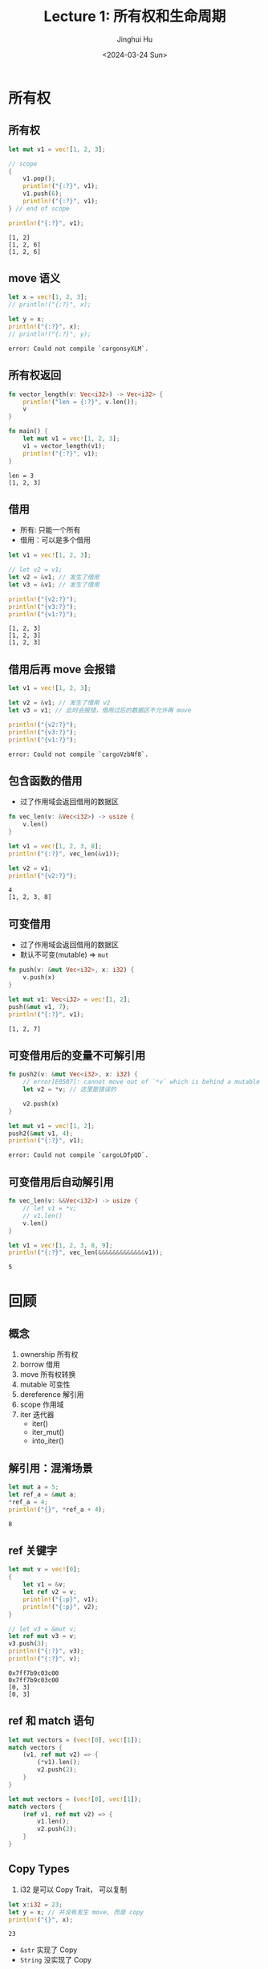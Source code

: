 #+TITLE: Lecture 1: 所有权和生命周期
#+AUTHOR: Jinghui Hu
#+EMAIL: hujinghui@buaa.edu.cn
#+DATE: <2024-03-24 Sun>
#+STARTUP: overview num indent
#+OPTIONS: ^:nil


* 所有权
** 所有权
#+BEGIN_SRC rust :exports both
  let mut v1 = vec![1, 2, 3];

  // scope
  {
      v1.pop();
      println!("{:?}", v1);
      v1.push(6);
      println!("{:?}", v1);
  } // end of scope

  println!("{:?}", v1);
#+END_SRC

#+RESULTS:
: [1, 2]
: [1, 2, 6]
: [1, 2, 6]

** move 语义
#+BEGIN_SRC rust :exports both
  let x = vec![1, 2, 3];
  // println!("{:?}", x);

  let y = x;
  println!("{:?}", x);
  // println!("{:?}", y);
#+END_SRC

#+RESULTS:
: error: Could not compile `cargonsyXLM`.

** 所有权返回
#+BEGIN_SRC rust :exports both
  fn vector_length(v: Vec<i32>) -> Vec<i32> {
      println!("len = {:?}", v.len());
      v
  }

  fn main() {
      let mut v1 = vec![1, 2, 3];
      v1 = vector_length(v1);
      println!("{:?}", v1);
  }
#+END_SRC

#+RESULTS:
: len = 3
: [1, 2, 3]

** 借用
- 所有: 只能一个所有
- 借用：可以是多个借用
#+BEGIN_SRC rust :exports both
  let v1 = vec![1, 2, 3];

  // let v2 = v1;
  let v2 = &v1; // 发生了借用
  let v3 = &v1; // 发生了借用

  println!("{v2:?}");
  println!("{v3:?}");
  println!("{v1:?}");
#+END_SRC

#+RESULTS:
: [1, 2, 3]
: [1, 2, 3]
: [1, 2, 3]

** 借用后再 move 会报错
#+BEGIN_SRC rust :exports both
  let v1 = vec![1, 2, 3];

  let v2 = &v1; // 发生了借用 v2
  let v3 = v1; // 此时会报错，借用过后的数据区不允许再 move

  println!("{v2:?}");
  println!("{v3:?}");
  println!("{v1:?}");
#+END_SRC

#+RESULTS:
: error: Could not compile `cargoVzbNf8`.

** 包含函数的借用
- 过了作用域会返回借用的数据区
#+BEGIN_SRC rust :exports both
  fn vec_len(v: &Vec<i32>) -> usize {
      v.len()
  }

  let v1 = vec![1, 2, 3, 8];
  println!("{:?}", vec_len(&v1));

  let v2 = v1;
  println!("{v2:?}");
#+END_SRC

#+RESULTS:
: 4
: [1, 2, 3, 8]

** 可变借用
- 过了作用域会返回借用的数据区
- 默认不可变(mutable) => ~mut~
#+BEGIN_SRC rust :exports both
  fn push(v: &mut Vec<i32>, x: i32) {
      v.push(x)
  }

  let mut v1: Vec<i32> = vec![1, 2];
  push(&mut v1, 7);
  println!("{:?}", v1);
#+END_SRC

#+RESULTS:
: [1, 2, 7]

** 可变借用后的变量不可解引用
#+BEGIN_SRC rust :exports both
  fn push2(v: &mut Vec<i32>, x: i32) {
      // error[E0507]: cannot move out of `*v` which is behind a mutable reference
      let v2 = *v; // 这里是错误的

      v2.push(x)
  }

  let mut v1 = vec![1, 2];
  push2(&mut v1, 4);
  println!("{:?}", v1);
#+END_SRC

#+RESULTS:
: error: Could not compile `cargoLOfpQD`.

** 可变借用后自动解引用
#+BEGIN_SRC rust :exports both
  fn vec_len(v: &&Vec<i32>) -> usize {
      // let v1 = *v;
      // v1.len()
      v.len()
  }

  let v1 = vec![1, 2, 3, 8, 9];
  println!("{:?}", vec_len(&&&&&&&&&&&&&v1));
#+END_SRC

#+RESULTS:
: 5

* 回顾
** 概念
1. ownership 所有权
2. borrow 借用
3. move 所有权转换
4. mutable 可变性
5. dereference 解引用
6. scope 作用域
7. iter 迭代器
   - iter()
   - iter_mut()
   - into_iter()
** 解引用：混淆场景
#+BEGIN_SRC rust :exports both
  let mut a = 5;
  let ref_a = &mut a;
  ,*ref_a = 4;
  println!("{}", *ref_a + 4);
#+END_SRC

#+RESULTS:
: 8
** ref 关键字
#+BEGIN_SRC rust :exports both
  let mut v = vec![0];
  {
      let v1 = &v;
      let ref v2 = v;
      println!("{:p}", v1);
      println!("{:p}", v2);
  }

  // let v3 = &mut v;
  let ref mut v3 = v;
  v3.push(3);
  println!("{:?}", v3);
  println!("{:?}", v);
#+END_SRC

#+RESULTS:
: 0x7ff7b9c03c00
: 0x7ff7b9c03c00
: [0, 3]
: [0, 3]
** ref 和 match 语句

#+BEGIN_SRC rust :exports both
  let mut vectors = (vec![0], vec![1]);
  match vectors {
      (v1, ref mut v2) => {
          (*v1).len();
          v2.push(2);
      }
  }
#+END_SRC

#+RESULTS:

#+BEGIN_SRC rust :exports both
  let mut vectors = (vec![0], vec![1]);
  match vectors {
      (ref v1, ref mut v2) => {
          v1.len();
          v2.push(2);
      }
  }
#+END_SRC

#+RESULTS:

** Copy Types
1. i32 是可以 Copy Trait， 可以复制
#+BEGIN_SRC rust :exports both
  let x:i32 = 23;
  let y = x; // 并没有发生 move, 而是 copy
  println!("{}", x);
#+END_SRC

#+RESULTS:
: 23

- ~&str~ 实现了 Copy
- ~String~ 没实现了 Copy
#+BEGIN_SRC rust :exports both
  // let x = "1234".to_string();
  let x = "abc";
  let y = x; // String=>move, &str=>copy
  println!("{:?}", x);
#+END_SRC

#+RESULTS:
: "abc"

* 借用的规则
1. You can't keep borrowing something after it stops existing.
2. 可以有多个 不可变引用 (immutable reference)
3. 只能有一个 可变引用 (mutable reference)
* 非法案例
** 借用+迭代删除
error[E0502]: cannot borrow `v` as mutable because it is also borrowed as immutable
#+BEGIN_SRC rust :exports both
  let mut v = vec![1, 2, 3];
  for e in &v { // 不可变借用
      // println!("{}", e);
      v.pop(); // pop 可变借用
  }
#+END_SRC

#+RESULTS:
: error: Could not compile `cargoDEe67e`.

** 悬挂指针
error[E0597]: `x` does not live long enough
#+BEGIN_SRC rust :exports both
  let y: &i32;
  {
      let x: i32 = 3;
      y = &x;
  }
  println!("{:?}", y);
#+END_SRC

#+RESULTS:
: error: Could not compile `cargohZPdfN`.

修改方式
#+BEGIN_SRC rust :exports both
  let y: &i32;
  let x: i32 = 3;
  y = &x;
  println!("{:?}", y);
#+END_SRC

#+RESULTS:
: 3

* 更多例子
[[file:../a2_ownership_lifetime/src/main.rs]]

* 总结：你需要掌握的心智模型（Mental Models）
1. ownership
2. transfer ownership (by varible binding)
   1. move (too expensive)
      - NO modifing the object
   2. Copy types (primary types: i8, i32, u8, u32 ...), Copy must Clone
      - duplicated data on stack
   3. Clone
      - duplicated data on heap
3. no transfer, borrow (by reference)
   - immutable
   - mutable
     1) auto-deference
        1. SAFETY, prevent deference mutable_borrow
        2. ambiguous? => need your choose
     2) reuse? (exact one mutable_borrow)


* 其他语言
** java.util.ConcurrentModificationException
#+BEGIN_SRC java :imports java.util.*;
  ArrayList<Integer> list = new ArrayList<>();
  for (int i = 0; i < 100; i++) {list.add(i);}

  for (Integer obj : list) {
      if (obj < 10) {
          list.remove(obj);
      }
  }
#+END_SRC

#+RESULTS:
